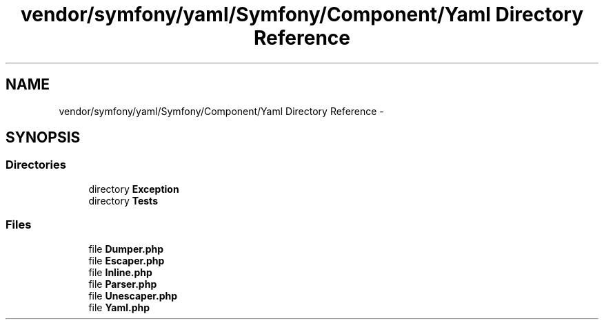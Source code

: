 .TH "vendor/symfony/yaml/Symfony/Component/Yaml Directory Reference" 3 "Tue Apr 14 2015" "Version 1.0" "VirtualSCADA" \" -*- nroff -*-
.ad l
.nh
.SH NAME
vendor/symfony/yaml/Symfony/Component/Yaml Directory Reference \- 
.SH SYNOPSIS
.br
.PP
.SS "Directories"

.in +1c
.ti -1c
.RI "directory \fBException\fP"
.br
.ti -1c
.RI "directory \fBTests\fP"
.br
.in -1c
.SS "Files"

.in +1c
.ti -1c
.RI "file \fBDumper\&.php\fP"
.br
.ti -1c
.RI "file \fBEscaper\&.php\fP"
.br
.ti -1c
.RI "file \fBInline\&.php\fP"
.br
.ti -1c
.RI "file \fBParser\&.php\fP"
.br
.ti -1c
.RI "file \fBUnescaper\&.php\fP"
.br
.ti -1c
.RI "file \fBYaml\&.php\fP"
.br
.in -1c
